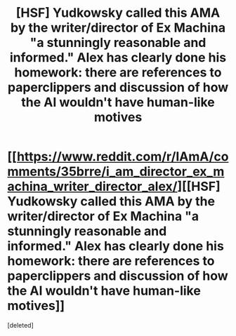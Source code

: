 #+TITLE: [HSF] Yudkowsky called this AMA by the writer/director of Ex Machina "a stunningly reasonable and informed." Alex has clearly done his homework: there are references to paperclippers and discussion of how the AI wouldn't have human-like motives

* [[https://www.reddit.com/r/IAmA/comments/35brre/i_am_director_ex_machina_writer_director_alex/][[HSF] Yudkowsky called this AMA by the writer/director of Ex Machina "a stunningly reasonable and informed." Alex has clearly done his homework: there are references to paperclippers and discussion of how the AI wouldn't have human-like motives]]
:PROPERTIES:
:Score: 0
:DateUnix: 1431253524.0
:DateShort: 2015-May-10
:END:
[deleted]

